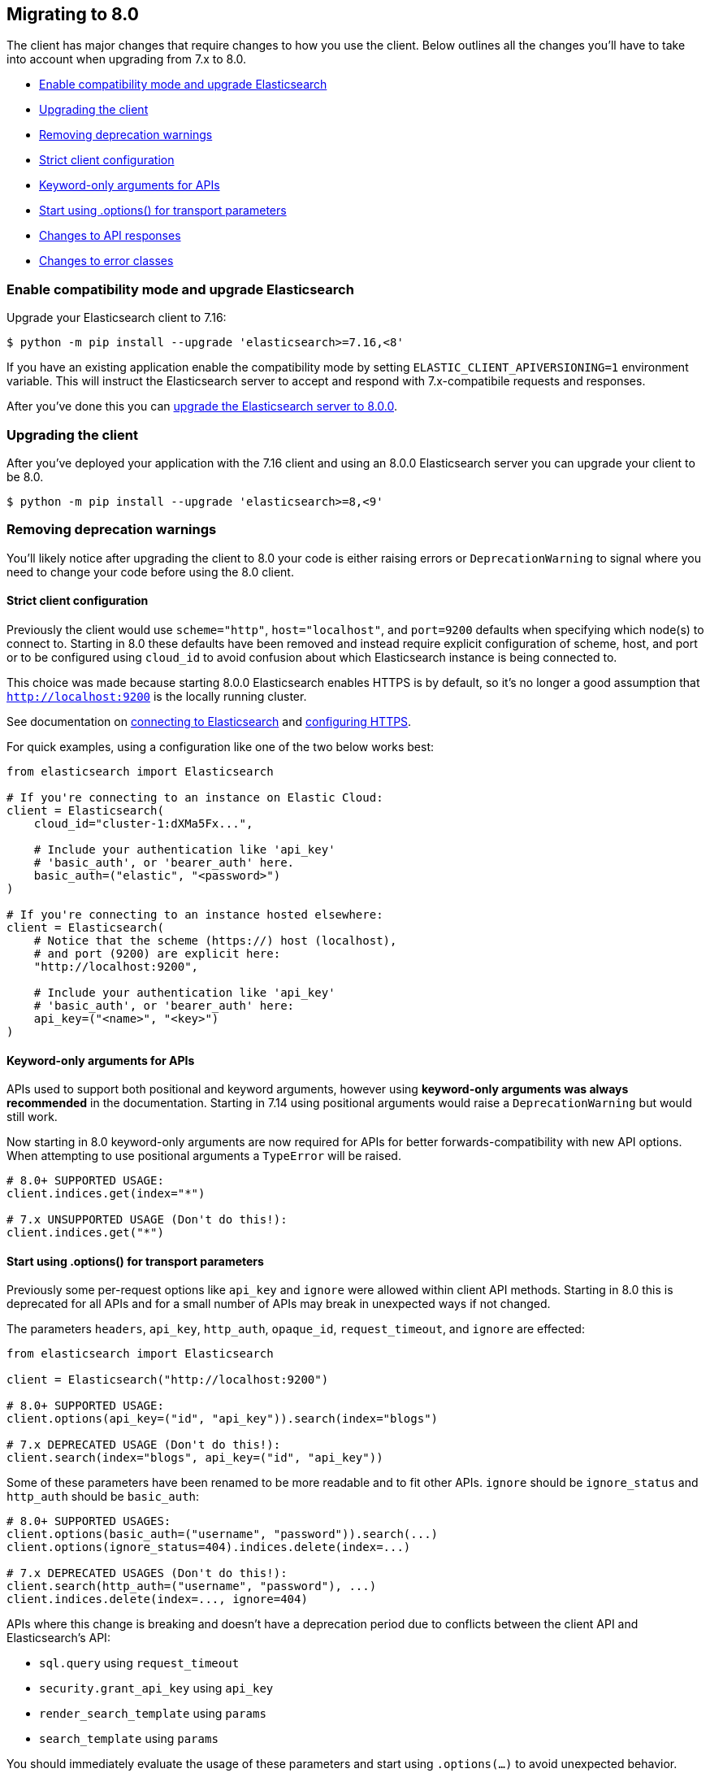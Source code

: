 [[migration]]
== Migrating to 8.0

The client has major changes that require changes to how you use the client.
Below outlines all the changes you'll have to take into account when upgrading
from 7.x to 8.0.

* <<migration-compat-mode>>
* <<migration-upgrade-client>>
* <<migration-remove-deprecations>>
* <<migration-strict-client-config>>
* <<migration-keyword-only-args>>
* <<migration-options>>
* <<migration-response-types>>
* <<migration-error-types>>

[discrete]
[[migration-compat-mode]]
=== Enable compatibility mode and upgrade Elasticsearch

Upgrade your Elasticsearch client to 7.16:

[source,bash]
------------------------------------
$ python -m pip install --upgrade 'elasticsearch>=7.16,<8'
------------------------------------

If you have an existing application enable the compatibility mode
by setting `ELASTIC_CLIENT_APIVERSIONING=1` environment variable.
This will instruct the Elasticsearch server to accept and respond
with 7.x-compatibile requests and responses.

After you've done this you can https://www.elastic.co/guide/en/elasticsearch/reference/current/setup-upgrade.html[upgrade the Elasticsearch server to 8.0.0].

[discrete]
[[migration-upgrade-client]]
=== Upgrading the client

After you've deployed your application with the 7.16 client and
using an 8.0.0 Elasticsearch server you can upgrade your client to
be 8.0.

[source,bash]
------------------------------------
$ python -m pip install --upgrade 'elasticsearch>=8,<9'
------------------------------------

[discrete]
[[migration-remove-deprecations]]
=== Removing deprecation warnings

You'll likely notice after upgrading the client to 8.0 your code is
either raising errors or `DeprecationWarning` to signal where you need
to change your code before using the 8.0 client.


[discrete]
[[migration-strict-client-config]]
==== Strict client configuration

Previously the client would use `scheme="http"`, `host="localhost"`, and `port=9200` defaults
when specifying which node(s) to connect to. Starting in 8.0 these defaults have been removed
and instead require explicit configuration of scheme, host, and port or to be configured
using `cloud_id` to avoid confusion about which Elasticsearch instance is being connected to.

This choice was made because starting 8.0.0 Elasticsearch enables HTTPS is by default, so it's no
longer a good assumption that `http://localhost:9200` is the locally running cluster.

See documentation on <<connecting, connecting to Elasticsearch>> and <<tls-and-ssl, configuring HTTPS>>.

For quick examples, using a configuration like one of the two below works best:

[source,python]
------------------------------------
from elasticsearch import Elasticsearch

# If you're connecting to an instance on Elastic Cloud:
client = Elasticsearch(
    cloud_id="cluster-1:dXMa5Fx...",

    # Include your authentication like 'api_key'
    # 'basic_auth', or 'bearer_auth' here.
    basic_auth=("elastic", "<password>")
)

# If you're connecting to an instance hosted elsewhere:
client = Elasticsearch(
    # Notice that the scheme (https://) host (localhost),
    # and port (9200) are explicit here:
    "http://localhost:9200",

    # Include your authentication like 'api_key'
    # 'basic_auth', or 'bearer_auth' here:
    api_key=("<name>", "<key>")
)
------------------------------------

[discrete]
[[migration-keyword-only-args]]
==== Keyword-only arguments for APIs

APIs used to support both positional and keyword arguments, however
using **keyword-only arguments was always recommended** in the documentation.
Starting in 7.14 using positional arguments would raise a `DeprecationWarning` but would still work.

Now starting in 8.0 keyword-only arguments are now required for APIs for better forwards-compatibility
with new API options. When attempting to use positional arguments a `TypeError` will be raised.

[source,python]
------------------------------------
# 8.0+ SUPPORTED USAGE:
client.indices.get(index="*")

# 7.x UNSUPPORTED USAGE (Don't do this!):
client.indices.get("*")
------------------------------------

[discrete]
[[migration-options]]
==== Start using .options() for transport parameters

Previously some per-request options like `api_key` and `ignore` were allowed within
client API methods. Starting in 8.0 this is deprecated for all APIs and for a small
number of APIs may break in unexpected ways if not changed.

The parameters `headers`, `api_key`, `http_auth`, `opaque_id`, `request_timeout`, and `ignore`
are effected:

[source,python]
------------------------------------
from elasticsearch import Elasticsearch

client = Elasticsearch("http://localhost:9200")

# 8.0+ SUPPORTED USAGE:
client.options(api_key=("id", "api_key")).search(index="blogs")

# 7.x DEPRECATED USAGE (Don't do this!):
client.search(index="blogs", api_key=("id", "api_key"))
------------------------------------

Some of these parameters have been renamed to be more readable and to fit other APIs.
`ignore` should be `ignore_status` and `http_auth` should be `basic_auth`:

[source,python]
------------------------------------
# 8.0+ SUPPORTED USAGES:
client.options(basic_auth=("username", "password")).search(...)
client.options(ignore_status=404).indices.delete(index=...)

# 7.x DEPRECATED USAGES (Don't do this!):
client.search(http_auth=("username", "password"), ...)
client.indices.delete(index=..., ignore=404)
------------------------------------

APIs where this change is breaking and doesn't have a deprecation period due to conflicts
between the client API and Elasticsearch's API:

- `sql.query` using `request_timeout`
- `security.grant_api_key` using `api_key`
- `render_search_template` using `params`
- `search_template` using `params`

You should immediately evaluate the usage of these parameters and start using `.options(...)`
to avoid unexpected behavior. Below is an example of migrating away from using per-request `api_key`
with the `security.grant_api_key` API:

[source,python]
------------------------------------
# 8.0+ SUPPORTED USAGES:
resp = (
    client.options(
        # This is the API key being used for the request
        api_key=("request-id", "request-api-key")
    ).security.grant_api_key(
        # This is the API key being granted
        api_key={
            "name": "granted-api-key"
        },
        grant_type="password",
        username="elastic",
        password="changeme"
    )
)

# 7.x DEPRECATED USAGES (Don't do this!):
resp = (
    # This is the API key being used for the request
    client.security.grant_api_key(
        api_key=("request-id", "request-api-key"),
        # This is the API key being granted
        body={
            "api_key": {
                "name": "granted-api-key"
            },
            "grant_type": "password",
            "username": "elastic",
            "password": "changeme"
        }
    )
)
------------------------------------

[discrete]
[[migration-response-types]]
==== Changes to API responses

In 7.x and earlier the return type for API methods were the raw deserialized response body.
This meant that there was no way to access HTTP status codes, headers, or other information
from the transport layer.

In 8.0.0 responses are no longer the raw deserialized response body and instead an object
with two properties, `meta` and `body`. Transport layer metadata about the response
like HTTP status, headers, version, and which node serviced the request are available here:

[source,python]
------------------------------------
>>> resp = client.search(...)

# Response is not longer a 'dict'
>>> resp
ObjectApiResponse({'took': 1, 'timed_out': False, ...})

# But can still be used like one:
>>> resp["hits"]["total"]
{'value': 5500, 'relation': 'eq'}

>>> resp.keys()
dict_keys(['took', 'timed_out', '_shards', 'hits'])

# HTTP status
>>> resp.meta.status
200

# HTTP headers
>>> resp.meta.headers['content-type']
'application/json'

# HTTP version
>>> resp.meta.http_version
'1.1'
------------------------------------

Because the response is no longer a dictionary, list, `str`, or `bytes` instance
calling `isintance()` on the response object will return `False`. If you need
direct access to the underlying deserialized response body you can use the `body`
property:

[source,python]
------------------------------------
>>> resp.body
{'took': 1, 'timed_out': False, ...}

# The response isn't a dict, but resp.body is.
>>> isinstance(resp, dict)
False

>>> isinstance(resp.body, dict)
True
------------------------------------

Requests that used the `HEAD` HTTP method can still be used within `if` conditions but won't work with `is`.

[source,python]
------------------------------------
>>> resp = client.indices.exists(index=...)
>>> resp.body
True

>>> resp is True
False

>>> resp.body is True
True

>>> isinstance(resp, bool)
False

>>> isinstance(resp.body, bool)
True
------------------------------------

[discrete]
[[migration-error-types]]
==== Changes to error classes

Previously `elasticsearch.TransportError` was the base class for both transport layer errors (like timeouts, connection errors) and API layer errors (like "404 Not Found" when accessing an index). This was pretty confusing when you wanted to capture API errors to inspect them for a response body and not capture errors from the transport layer.

Now in 8.0 `elasticsearch.TransportError` is a redefinition of `elastic_transport.TransportError` and will only be the base class for true transport layer errors. If you instead want to capture API layer errors you can use the new `elasticsearch.ApiError` base class.

[source,python]
------------------------------------
from elasticsearch import TransportError, Elasticsearch

try:
    client.indices.get(index="index-that-does-not-exist")

# In elasticsearch-python v7.x this would capture the resulting
# 'NotFoundError' that would be raised above. But in 8.0.0 this
# 'except TransportError' won't capture 'NotFoundError'.
except TransportError as err:
    print(f"TransportError: {err}")
------------------------------------

The `elasticsearch.ElasticsearchException` base class has been removed as well. If you'd like to capture all errors that can be raised from the library you can capture both `elasticsearch.ApiError` and `elasticsearch.TransportError`:

[source,python]
------------------------------------
from elasticsearch import TransportError, ApiError, Elasticsearch

try:
    client.search(...)
# This is the 'except' clause you should use if you *actually* want to
# capture both Transport errors and API errors in one clause:
except (ApiError, TransportError) as err:
    ...

# However I recommend you instead split each error into their own 'except'
# clause so you can have different behavior for TransportErrors. This
# construction wasn't possible in 7.x and earlier.
try:
    client.search(...)
except ApiError as err:
    ... # API errors handled here
except TransportError as err:
    ... # Transport errors handled here
------------------------------------

`elasticsearch.helpers.errors.BulkIndexError` and `elasticsearch.helpers.errors.ScanError` now use `Exception` as a base class instead of `ElasticsearchException`.

Another difference between 7.x and 8.0 errors is their properties. Previously there were `status_code`, `info`, and `error` properties that weren't super useful as they'd be a mix of different value types depending on what the error was and what layer it'd been raised from (transport versus API). You can inspect the error and get response metadata via `meta` and response via `body`` from an `ApiError` instance:

[source,python]
------------------------------------
from elasticsearch import ApiError, Elasticsearch

try:
    client.indices.get(index="index-that-does-not-exist")
except ApiError as err:
    print(err.meta.status)
    # 404
    print(err.meta.headers)
    # {'content-length': '200', ...}
    print(err.body)
    # {
    #   'error': {
    #     'type': 'index_not_found_exception',
    #     'reason': 'no such index',
    #     'resource.type': 'index_or_alias',
    #     ...
    #   },
    #   'status': 404
    # }
------------------------------------
